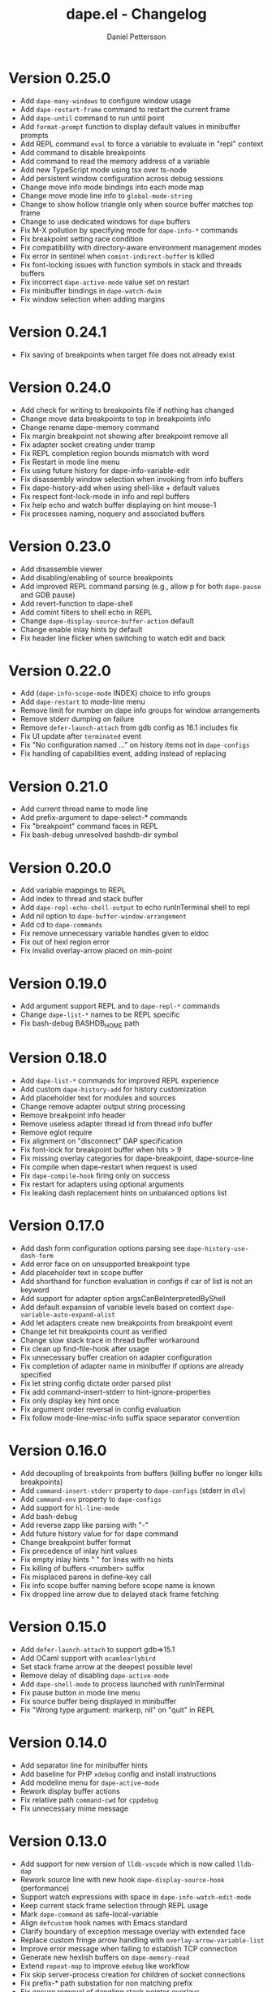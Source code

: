 #+title: dape.el - Changelog
#+author: Daniel Pettersson
#+language: en

* Version 0.25.0
- Add =dape-many-windows= to configure window usage
- Add =dape-restart-frame= command to restart the current frame
- Add =dape-until= command to run until point
- Add =format-prompt= function to display default values in minibuffer prompts
- Add REPL command =eval= to force a variable to evaluate in "repl" context
- Add command to disable breakpoints
- Add command to read the memory address of a variable
- Add new TypeScript mode using tsx over ts-node
- Add persistent window configuration across debug sessions
- Change move info mode bindings into each mode map
- Change move mode line info to =global-mode-string=
- Change to show hollow triangle only when source buffer matches top frame
- Change to use dedicated windows for =dape= buffers
- Fix M-X pollution by specifying mode for =dape-info-*= commands
- Fix breakpoint setting race condition
- Fix compatibility with directory-aware environment management modes
- Fix error in sentinel when =comint-indirect-buffer= is killed
- Fix font-locking issues with function symbols in stack and threads buffers
- Fix incorrect =dape-active-mode= value set on restart
- Fix minibuffer bindings in =dape-watch-dwim=
- Fix window selection when adding margins

* Version 0.24.1
- Fix saving of breakpoints when target file does not already exist

* Version 0.24.0
- Add check for writing to breakpoints file if nothing has changed
- Change move data breakpoints to top in breakpoints info
- Change rename dape-memory command
- Fix margin breakpoint not showing after breakpoint remove all
- Fix adapter socket creating under tramp
- Fix REPL completion region bounds mismatch with word
- Fix Restart in mode line menu
- Fix using future history for dape-info-variable-edit
- Fix disassembly window selection when invoking from info buffers
- Fix dape-history-add when using shell-like + default values
- Fix respect font-lock-mode in info and repl buffers
- Fix help echo and watch buffer displaying on hint mouse-1
- Fix processes naming, noquery and associated buffers

* Version 0.23.0
- Add disassemble viewer
- Add disabling/enabling of source breakpoints
- Add improved REPL command parsing (e.g., allow p for both =dape-pause= and GDB pause)
- Add revert-function to dape-shell
- Add comint filters to shell echo in REPL
- Change =dape-display-source-buffer-action= default
- Change enable inlay hints by default
- Fix header line flicker when switching to watch edit and back

* Version 0.22.0
- Add (=dape-info-scope-mode= INDEX) choice to info groups
- Add =dape-restart= to mode-line menu
- Remove limit for number on dape info groups for window arrangements
- Remove stderr dumping on failure
- Remove =defer-launch-attach= from gdb config as 16.1 includes fix
- Fix UI update after =terminated= event
- Fix "No configuration named ..." on history items not in =dape-configs=
- Fix handling of capabilities event, adding instead of replacing

* Version 0.21.0
- Add current thread name to mode line
- Add prefix-argument to dape-select-* commands
- Fix "breakpoint" command faces in REPL
- Fix bash-debug unresolved bashdb-dir symbol

* Version 0.20.0
- Add variable mappings to REPL
- Add index to thread and stack buffer
- Add =dape-repl-echo-shell-output= to echo runInTerminal shell to repl
- Add nil option to =dape-buffer-window-arrangement=
- Add cd to =dape-commands=
- Fix remove unnecessary variable handles given to eldoc
- Fix out of hexl region error
- Fix invalid overlay-arrow placed on min-point

* Version 0.19.0
- Add argument support REPL and to =dape-repl-*= commands
- Change =dape-list-*= names to be REPL specific
- Fix bash-debug BASHDB_HOME path

* Version 0.18.0
- Add =dape-list-*= commands for improved REPL experience
- Add custom =dape-history-add= for history customization
- Add placeholder text for modules and sources
- Change remove adapter output string processing
- Remove breakpoint info header
- Remove useless adapter thread id from thread info buffer
- Remove eglot require
- Fix alignment on "disconnect" DAP specification
- Fix font-lock for breakpoint buffer when hits > 9
- Fix missing overlay categories for dape-breakpoint, dape-source-line
- Fix compile when dape-restart when request is used
- Fix =dape-compile-hook= firing only on success
- Fix restart for adapters using optional arguments
- Fix leaking dash replacement hints on unbalanced options list

* Version 0.17.0
- Add dash form configuration options parsing see =dape-history-use-dash-form=
- Add error face on on unsupported breakpoint type
- Add placeholder text in scope buffer
- Add shorthand for function evaluation in configs if car of list is not an keyword
- Add support for adapter option argsCanBeInterpretedByShell
- Add default expansion of variable levels based on context =dape-variable-auto-expand-alist=
- Add let adapters create new breakpoints from breakpoint event
- Change let hit breakpoints count as verified
- Change slow stack trace in thread buffer workaround
- Fix clean up find-file-hook after usage
- Fix unnecessary buffer creation on adapter configuration
- Fix completion of adapter name in minibuffer if options are already specified
- Fix let string config dictate order parsed plist
- Fix add command-insert-stderr to hint-ignore-properties
- Fix only display key hint once
- Fix argument order reversal in config evaluation
- Fix follow mode-line-misc-info suffix space separator convention

* Version 0.16.0
- Add decoupling of breakpoints from buffers (killing buffer no longer kills breakpoints)
- Add =command-insert-stderr= property to =dape-configs= (stderr in =dlv=)
- Add =command-env= property to =dape-configs=
- Add support for =hl-line-mode=
- Add bash-debug
- Add reverse zapp like parsing with "-"
- Add future history value for for dape command
- Change breakpoint buffer format
- Fix precedence of inlay hint values
- Fix empty inlay hints "  " for lines with no hints
- Fix killing of buffers <number> suffix
- Fix misplaced parens in define-key call
- Fix info scope buffer naming before scope name is known
- Fix dropped line arrow due to delayed stack frame fetching

* Version 0.15.0
- Add =defer-launch-attach= to support gdb=>15.1
- Add OCaml support with =ocamlearlybird=
- Set stack frame arrow at the deepest possible level
- Remove delay of disabling =dape-active-mode=
- Add =dape-shell-mode= to process launched with runInTerminal
- Fix pause button in mode line menu
- Fix source buffer being displayed in minibuffer
- Fix "Wrong type argument: markerp, nil" on "quit" in REPL

* Version 0.14.0
- Add separator line for minibuffer hints
- Add baseline for PHP =xdebug= config and install instructions
- Add modeline menu for =dape-active-mode=
- Rework display buffer actions
- Fix relative path =command-cwd= for =cppdebug=
- Fix unnecessary mime message

* Version 0.13.0
- Add support for new version of =lldb-vscode= which is now called =lldb-dap=
- Rework source line with new hook =dape-display-source-hook= (performance)
- Support watch expressions with space in =dape-info-watch-edit-mode=
- Keep current stack frame selection through REPL usage
- Mark =dape-command= as safe-local-variable
- Align =defcustom= hook names with Emacs standard
- Clarify boundary of exception message overlay with extended face
- Replace custom fringe arrow handling with =overlay-arrow-variable-list=
- Improve error message when failing to establish TCP connection
- Generate new hexlish buffers on =dape-memory-read=
- Extend =repeat-map= to improve =edebug= like workflow
- Fix skip server-process creation for children of socket connections
- Fix prefix-* path substation for non matching prefix
- Fix ensure removal of dangling stack pointer overlays
- Fix handle error when breakpoint on line where =thing-at-point= is nil
- Fix stale modeline status on switching adapter connection
- Fix =dape-select-stack= when delayed stack trace loading is in effect

* Version 0.12.0
- Rework breakpoint info type display
- Add stack select up/down repl commands
- Cache mode line format to improve performance
- Improve error printing on startup failure
- Fix locked running state by atomizing thread status updates
- Fix mode-line status switches from initialized to running
- Fix minibuffer default-directory stuck at first guess

* Version 0.11.1
- Show each breakpoint as verified when no connection active
- Add basic support for data breakpoints
- Fix "continued" state handling (breaking =lldb-vscode=)

* Version 0.11.0
- Experimental: Add inlay hints for variables
- Improve state handling by only using events for state changes
- Fix false invalidation of breakpoints
- Add debounce to dape-info and memory viewer buffer for improved performance
- Add source line contents to breakpoints info buffer
- Support hit condition breakpoints with =dape-breakpoint-hits=
- Show reason for stoppage in mode-line
- Improve REPL completions
- Add edit watch buffer mode =dape-info-watch-edit-mode=

* Version 0.10.0
- Remove "Selecting deleted buffer" in jsonrcp shutdown error message
- Handle child connections of depth => 2
- Make sure that =compile= starts a new compilation
- Add "Hits" to breakpoint info buffer
- Add node attach configuration

* Version 0.9.0
- Enhanced support for multi-connection adapters
- Threads buffer shows all threads across connections
- Thread selection works across all connections
- Modeline indicates active child connections
- Threads buffer displays names of non-stopped threads

* Version 0.8.1
- Revert =debugpy= connection changes, breaks process debugging

* Version 0.8
- Add new mode for memory view =dape-memory-mode= with write support
- Enable persistent breakpoint support with =dape-breakpoint-save= and =dape-breakpoint-load=
- Remove gdb disclaimer, gdb seams to be fully supported by =dape=
- Add =js-debug-ts-node= batteries included configuration
- Add =debugpy-module= batteries included configuration
- Switch =debugpy= connection to stdio, improves tramp usage (no need for exposing ports)
- Prefer the current file when having multiple Java main classes (=jdtls=)
- Add module information in stack buffer with =dape-info-stack-buffer-modules=
- Show threads information in running state
- Add dape buffer window customization =dape-info-buffer-window-groups=
- Improve repl shorthand, support for multi char shorthand and completion
- Use autoport and tramp config transformations as default (=dape-default-config-functions=)
- Add info messaging for tramp detection
- Add =:null= as json null symbol
- Bump jsonrpc version 1.0.25 (improved performance on large messages batches)
- Improve =dape-configs= documentation
- Rework core dape macros into hygienic macros
- Improve =dape-pause= connection inferring
- Ensure stopped buffer for watch buffer var fetching, remove flickering
- Rework function evaluation in minibuffer hints
- Rework dape-info to use revert-buffer
- Rework runInTerminal to use =make-process= directly
- Fix recursive nil to :json-false translation
- Fix goto module with remote debugging
- Remove dependency on undefined behaviour (defun return value)
- Fix usage of locally defined =dape-configs=

* Version 0.7
- Add GDB as an "supported" adapter (see =dape--info-threads-all-stack-trace-disable=)
- Change thread up/down bindings to match gud bindings
- Skip updating non visible info buffers
- Expose request timeout as =dape-timeout=
- Improve performance of stack trace calls

* Version 0.6
- Harden breakpoints functions against dead breakpoint overlays
- Small improvements in the batteries included configurations
- Nicer variable print in repl
- Improve current connection guesses (improves =debugpy= multi process support)
- Bump required jsonrpc version to 1.0.24
- Fix broken external terminal with correct =runInTerminal= response in =js-debug=
- Normalize naming and usage of dape faces
- Add typescript as part of js-debug modes
- Focus emacs on stopped, controllable with =dape-on-stopped-hooks=

* Version 0.5
- Use setBreakpoints response and event =breakpoint= to validate and move breakpoints
- Add =dape-debug= custom to disable debug printouts in =*dape-repl*=
- Fix =startDebugging= request removing stack pointer

* Version 0.4
- Switched to jsonrpc.el for parsing DAP messages
- Add support for modules and loaded sources
- Added jdtls (java-debug) as a supported adapter
- Handle subprocess creation for =debugpy= processes (fix =startDebugging= handling)
- Add option to align variables buffer =dape-info-variable-table-aligned= (unaligned per default)
- Add overlay for inline exception stoppage description
- Rework dape debugging printouts (removed =*dape-debug*= buffer) in =*dape-repl*=
- =dape-info= now toggles buffers on interactive calls
- Add file name completion for interactive calls of =dape=
- New global non interactive mode for =dape-active-mode= for adding bindings
- Added hints in minibuffer controlled by =dape-minibuffer-hint=, =dape-minibuffer-hint-ignore-properties=
- Rework of =dape-configs=; remove usage of =read-*= functions and guess default values instead.
- Add =dape-command= as an analog to =compile-command=
- Rework in buffer stack pointers to be able to display breakpoints and arrow at same line
- Change defaults of =dape-display-source-buffer-action=
- Add commands for moving up and down the stack =C-o=, =C-i=
- Add mouse bindings for adding, changing and removing =dape-breakpoints-*=
- Add generic =dape-config= entries for exploring adapters =launch=, =attach=
- Improve usability of =dape-evaluate-expression=, if sends region if active
- Rework =dape-breakpoints=*= =dape= incorrectly allowed for multiple breakpoints on same line
- Minor bugfixes and improvements

* Version 0.3
- Add support for source by sourceReference by =dape-mime-mode-alist=
- Support stepping granularity with =dape-stepping-granularity=
- Improve repl completions with completionTriggerCharacters
- Add =rdbg= as a batteries included adapter
- Extend =fn= config keyword to take a list of functions as well
- Cleanup breakpoints on buffer kill
- Add basic support for debugging with tramp
- Add new configuration keys prefix-local and prefix-remote for source mapping
- Minor bugfixes and improvements

